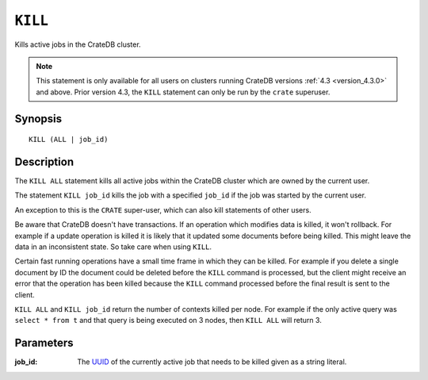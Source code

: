 .. highlight:: psql
.. _sql_kill:

========
``KILL``
========

Kills active jobs in the CrateDB cluster.

.. NOTE::

    This statement is only available for all users on clusters running CrateDB
    versions :ref:`4.3 <version_4.3.0>` and above. Prior version 4.3, the
    ``KILL`` statement can only be run by the ``crate`` superuser.

Synopsis
========

::

    KILL (ALL | job_id)


Description
===========

The ``KILL ALL`` statement kills all active jobs within the CrateDB cluster
which are owned by the current user.

The statement ``KILL job_id`` kills the job with a specified ``job_id`` if the
job was started by the current user.

An exception to this is the ``CRATE`` super-user, which can also kill
statements of other users.


Be aware that CrateDB doesn't have transactions. If an operation which modifies
data is killed, it won't rollback. For example if a update operation is killed
it is likely that it updated some documents before being killed. This might
leave the data in an inconsistent state. So take care when using ``KILL``.


Certain fast running operations have a small time frame in which they can be
killed. For example if you delete a single document by ID the document could
be deleted before the ``KILL`` command is processed, but the client might
receive an error that the operation has been killed because the ``KILL``
command processed before the final result is sent to the client.

``KILL ALL`` and ``KILL job_id`` return the number of contexts killed per node.
For example if the only active query was ``select * from t`` and that query is
being executed on 3 nodes, then ``KILL ALL`` will return 3.

Parameters
==========

:job_id:
  The `UUID`_ of the currently active job that needs to be killed given
  as a string literal.


.. _CrateDB Cloud: https://cratedb.com/products/cratedb-cloud/
.. _UUID: https://en.wikipedia.org/wiki/Universally_unique_identifier
